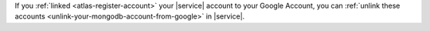 If you :ref:`linked <atlas-register-account>` your
|service| account to your Google Account, you can
:ref:`unlink these accounts <unlink-your-mongodb-account-from-google>`
in |service|.